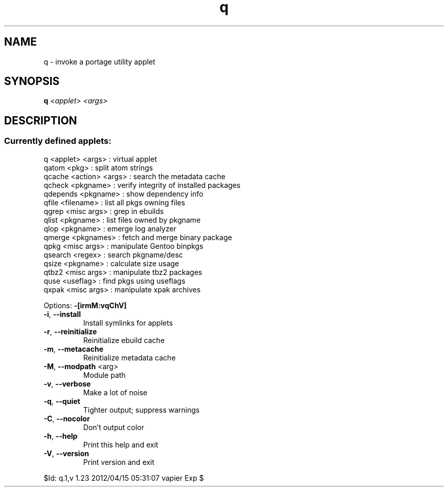.TH q "1" "April 2012" "Gentoo Foundation" "q"
.SH NAME
q \- invoke a portage utility applet
.SH SYNOPSIS
.B q
\fI<applet> <args> \fR
.SH DESCRIPTION
.SS "Currently defined applets:"
.TP
q <applet> <args> : virtual applet
.TP
qatom <pkg> : split atom strings
.TP
qcache <action> <args> : search the metadata cache
.TP
qcheck <pkgname> : verify integrity of installed packages
.TP
qdepends <pkgname> : show dependency info
.TP
qfile <filename> : list all pkgs owning files
.TP
qgrep <misc args> : grep in ebuilds
.TP
qlist <pkgname> : list files owned by pkgname
.TP
qlop <pkgname> : emerge log analyzer
.TP
qmerge <pkgnames> : fetch and merge binary package
.TP
qpkg <misc args> : manipulate Gentoo binpkgs
.TP
qsearch <regex> : search pkgname/desc
.TP
qsize <pkgname> : calculate size usage
.TP
qtbz2 <misc args> : manipulate tbz2 packages
.TP
quse <useflag> : find pkgs using useflags
.TP
qxpak <misc args> : manipulate xpak archives
.PP
Options: \fB\-[irmM:vqChV]\fR
.TP
\fB\-i\fR, \fB\-\-install\fR
Install symlinks for applets
.TP
\fB\-r\fR, \fB\-\-reinitialize\fR
Reinitialize ebuild cache
.TP
\fB\-m\fR, \fB\-\-metacache\fR
Reinitialize metadata cache
.TP
\fB\-M\fR, \fB\-\-modpath\fR <arg>
Module path
.TP
\fB\-v\fR, \fB\-\-verbose\fR
Make a lot of noise
.TP
\fB\-q\fR, \fB\-\-quiet\fR
Tighter output; suppress warnings
.TP
\fB\-C\fR, \fB\-\-nocolor\fR
Don't output color
.TP
\fB\-h\fR, \fB\-\-help\fR
Print this help and exit
.TP
\fB\-V\fR, \fB\-\-version\fR
Print version and exit
.PP
$Id: q.1,v 1.23 2012/04/15 05:31:07 vapier Exp $
